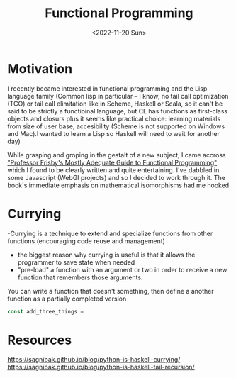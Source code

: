 #+TITLE: Functional Programming
#+DATE: <2022-11-20 Sun>
#+START_UP: indent

* Motivation
  I recently became interested in functional programming and the Lisp language family (Common lisp
  in particular -- I know, no tail call optimization (TCO) or tail call elimitation like in Scheme, Haskell or Scala, so it can't
  be said to be strictly a functioinal language, but CL has functions as first-class objects and closurs plus it seems like practical choice: learning materials from size of user base,
  accesibility (Scheme is not supported on Windows and Mac).I wanted to learn a Lisp so Haskell will need to wait for another day)
  
  While grasping and groping in the gestalt of a new subject, I came accross
  [[https://mostly-adequate.gitbook.io/]["Professor Frisby's Mostly Adequate Guide to Functional Programming"]] which I found to be clearly written and quite entertaining.
  I've dabbled in some Javascript (WebGl projects) and so I decided to work through it.
  The book's immediate emphasis on mathematical isomorphisms had me hooked

* Currying
  -Currying is a technique to extend and specialize functions from other functions (encouraging code reuse and management)

  - the biggest reason why currying is useful is that it allows the programmer to save state when needed
  - "pre-load" a function with an argument or two in order to receive a new function that remembers those arguments.

  You can write a function that doesn't something, then define a another function as a partially completed version
  #+BEGIN_SRC javascript
const add_three_things = 
  #+END_SRC
* Resources
  https://sagnibak.github.io/blog/python-is-haskell-currying/
  https://sagnibak.github.io/blog/python-is-haskell-tail-recursion/
  
